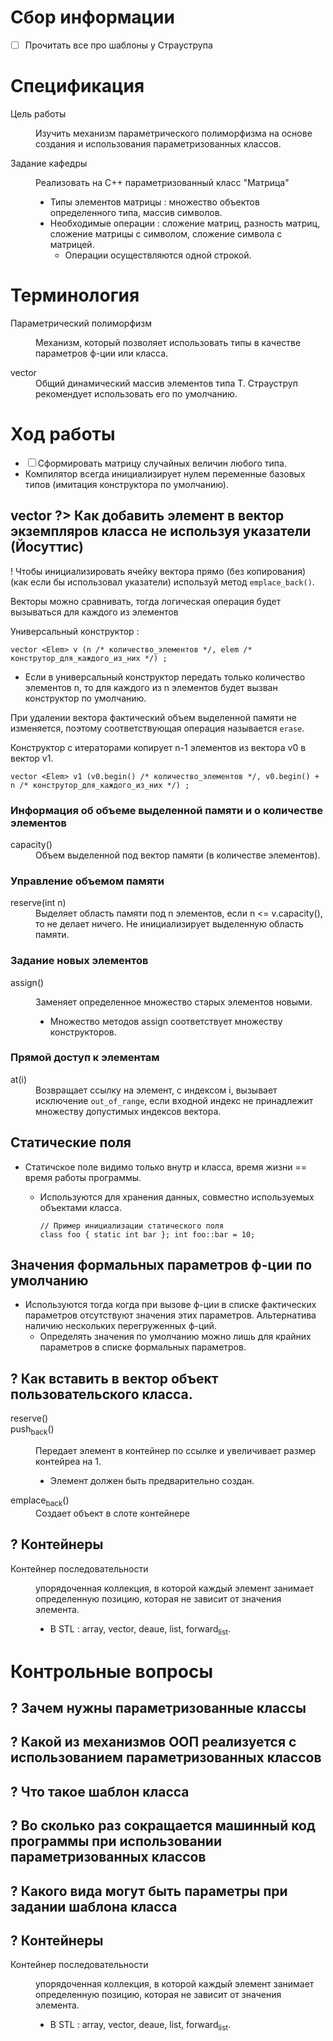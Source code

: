 * Сбор информации
- [ ] Прочитать все про шаблоны у Страуструпа
* Спецификация
- Цель работы :: Изучить механизм параметрического полиморфизма на основе создания и использования параметризованных классов.

- Задание кафедры :: Реализовать на С++ параметризованный класс "Матрица"
  + Типы элементов матрицы : множество объектов определенного типа, массив символов.
  + Необходимые операции : сложение матриц, разность матриц, сложение матрицы с символом, сложение символа с матрицей.
    * Операции осуществляются одной строкой.

* Терминология

- Параметрический полиморфизм :: Механизм, который позволяет использовать типы в качестве параметров ф-ции или класса.

- vector :: Общий динамический массив элементов типа Т. Страуструп рекомендует использовать его по умолчанию.

* Ход работы

- [ ] Сформировать матрицу случайных величин любого типа.
- Компилятор всегда инициализирует нулем переменные базовых типов (имитация конструктора по умолчанию).

** vector ?> Как добавить элемент в вектор экземпляров класса не используя указатели (Йосуттис)

! Чтобы инициализировать ячейку вектора прямо (без копирования) (как если бы использовал указатели) используй метод ~emplace_back()~.

Векторы можно сравнивать, тогда логическая операция будет вызываться для каждого из элементов

Универсальный конструктор :
#+BEGIN_SRC C++
    vector <Elem> v (n /* количество_элементов */, elem /* конструтор_для_каждого_из_них */) ;
#+END_SRC
- Если в универсальный конструктор передать только количество элементов n, то для каждого из n элементов будет вызван конструктор по умолчанию.

При удалении вектора фактический объем выделенной памяти не изменяется, поэтому соответствующая операция называется ~erase~.

Конструктор с итераторами копирует n-1 элементов из вектора v0 в вектор v1.
#+BEGIN_SRC C++
    vector <Elem> v1 (v0.begin() /* количество_элементов */, v0.begin() + n /* конструтор_для_каждого_из_них */) ;
#+END_SRC

*** Информация об объеме выделенной памяти и о количестве элементов

- capacity() :: Объем выделенной под вектор памяти (в количестве элементов).

*** Управление объемом памяти

- reserve(int n) :: Выделяет область памяти под n элементов, если n <= v.capacity(), то не делает ничего. Не инициализирует выделенную область памяти.

*** Задание новых элементов

- assign() :: Заменяет определенное множество старых элементов новыми.
  + Множество методов assign соответствует множеству конструкторов.

*** Прямой доступ к элементам

- at(i) :: Возвращает ссылку на элемент, с индексом i, вызывает исключение ~out_of_range~, если входной индекс не принадлежит множеству допустимых индексов вектора.

** Статические поля

- Статичское поле видимо только внутр
  и класса, время жизни == время работы программы.
  + Используются для хранения данных, совместно используемых объектами класса.
  #+BEGIN_SRC C++
    // Пример инициализации статического поля
    class foo { static int bar }; int foo::bar = 10;
  #+END_SRC

** Значения формальных параметров ф-ции по умолчанию

- Используются тогда когда при вызове ф-ции в списке фактических параметров отсутствуют значения этих
  параметров. Альтернатива наличию нескольких перегруженных ф-ций.
  + Определять значения по умолчанию можно лишь для крайних параметров в списке формальных параметров.
** ? Как вставить в вектор объект пользовательского класса.

- reserve() ::

- push_back() :: Передает элемент в контейнер по ссылке и увеличивает размер контейреа на 1.
  + Элемент должен быть предварительно создан.

- emplace_back() :: Создает объект в слоте контейнере
** ? Контейнеры
- Контейнер последовательности :: упорядоченная коллекция, в которой каждый элемент занимает определенную позицию, которая не зависит от значения элемента.
  + В STL : array, vector, deaue, list, forward_list.


* Контрольные вопросы

** ? Зачем нужны параметризованные классы
** ? Какой из механизмов ООП реализуется с использованием параметризованных классов
** ? Что такое шаблон класса
** ? Во сколько раз сокращается машинный код программы при использовании параметризованных классов
** ? Какого вида могут быть параметры при задании шаблона класса
** ? Контейнеры
- Контейнер последовательности :: упорядоченная коллекция, в которой каждый элемент занимает определенную позицию, которая не зависит от значения элемента.
  + В STL : array, vector, deaue, list, forward_list.
